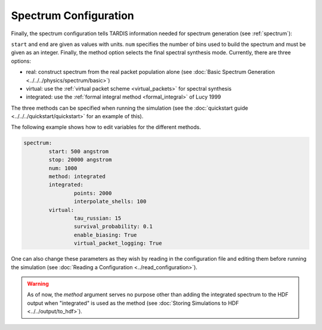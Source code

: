 .. _spectrum-config:

**********************
Spectrum Configuration
**********************

Finally, the spectrum configuration tells TARDIS information needed for spectrum generation (see :ref:`spectrum`):

.. jsonschema:: schemas/spectrum.yml

``start`` and ``end`` are given as values with units.  
``num`` specifies the number of bins used to build the spectrum and must be given as an integer. 
Finally, the method option selects the final spectral synthesis mode. Currently, there are three options:
 
* real: construct spectrum from the real packet population alone (see :doc:`Basic Spectrum Generation <../../../physics/spectrum/basic>`) 
* virtual: use the :ref:`virtual packet scheme <virtual_packets>` for spectral synthesis
* integrated: use the :ref:`formal integral method <formal_integral>` of Lucy 1999

The three methods can be specified when running the simulation (see the :doc:`quickstart guide <../../../quickstart/quickstart>` for an example of this).

The following example shows how to edit variables for the different methods. 

.. code-block:: yaml

        spectrum:
                start: 500 angstrom
                stop: 20000 angstrom
                num: 1000
                method: integrated
                integrated:
                        points: 2000
                        interpolate_shells: 100
                virtual:
                        tau_russian: 15
                        survival_probability: 0.1
                        enable_biasing: True
                        virtual_packet_logging: True
 

One can also change these parameters as they wish by reading in the configuration file and editing them before running the simulation (see :doc:`Reading a Configuration <../read_configuration>`).


.. warning::
    As of now, the `method` argument serves no purpose other than adding 
    the integrated spectrum to the HDF output when "integrated" is used as the method
    (see :doc:`Storing Simulations to HDF <../../output/to_hdf>`). 


